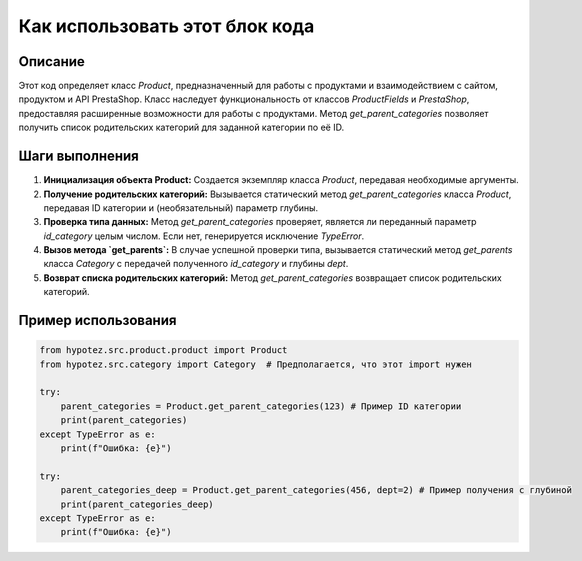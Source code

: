 Как использовать этот блок кода
========================================================================================

Описание
-------------------------
Этот код определяет класс `Product`, предназначенный для работы с продуктами и взаимодействием с сайтом, продуктом и API PrestaShop. Класс наследует функциональность от классов `ProductFields` и `PrestaShop`, предоставляя расширенные возможности для работы с продуктами. Метод `get_parent_categories` позволяет получить список родительских категорий для заданной категории по её ID.

Шаги выполнения
-------------------------
1. **Инициализация объекта Product:** Создается экземпляр класса `Product`, передавая необходимые аргументы.
2. **Получение родительских категорий:** Вызывается статический метод `get_parent_categories` класса `Product`, передавая ID категории и (необязательный) параметр глубины.
3. **Проверка типа данных:** Метод `get_parent_categories` проверяет, является ли переданный параметр `id_category` целым числом. Если нет, генерируется исключение `TypeError`.
4. **Вызов метода `get_parents`:** В случае успешной проверки типа, вызывается статический метод `get_parents` класса `Category` с передачей полученного `id_category` и глубины `dept`.
5. **Возврат списка родительских категорий:** Метод `get_parent_categories` возвращает список родительских категорий.

Пример использования
-------------------------
.. code-block:: python

    from hypotez.src.product.product import Product
    from hypotez.src.category import Category  # Предполагается, что этот import нужен

    try:
        parent_categories = Product.get_parent_categories(123) # Пример ID категории
        print(parent_categories)
    except TypeError as e:
        print(f"Ошибка: {e}")

    try:
        parent_categories_deep = Product.get_parent_categories(456, dept=2) # Пример получения с глубиной
        print(parent_categories_deep)
    except TypeError as e:
        print(f"Ошибка: {e}")